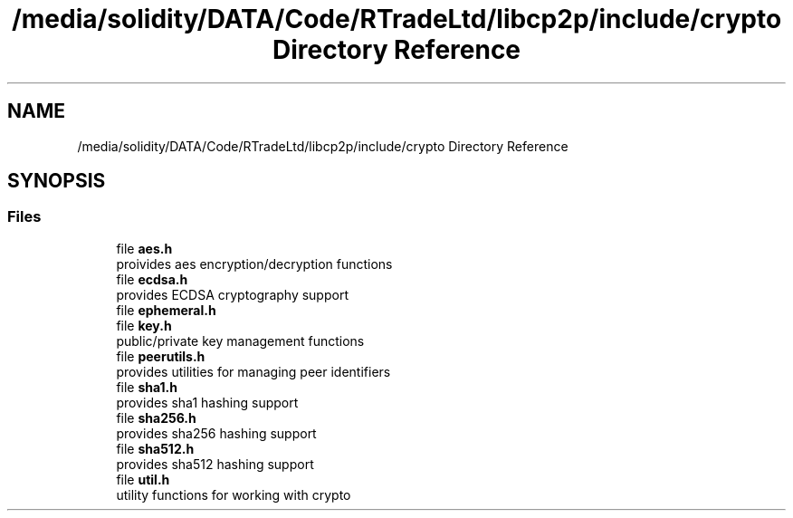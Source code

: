 .TH "/media/solidity/DATA/Code/RTradeLtd/libcp2p/include/crypto Directory Reference" 3 "Thu Aug 6 2020" "libcp2p" \" -*- nroff -*-
.ad l
.nh
.SH NAME
/media/solidity/DATA/Code/RTradeLtd/libcp2p/include/crypto Directory Reference
.SH SYNOPSIS
.br
.PP
.SS "Files"

.in +1c
.ti -1c
.RI "file \fBaes\&.h\fP"
.br
.RI "proivides aes encryption/decryption functions "
.ti -1c
.RI "file \fBecdsa\&.h\fP"
.br
.RI "provides ECDSA cryptography support "
.ti -1c
.RI "file \fBephemeral\&.h\fP"
.br
.ti -1c
.RI "file \fBkey\&.h\fP"
.br
.RI "public/private key management functions "
.ti -1c
.RI "file \fBpeerutils\&.h\fP"
.br
.RI "provides utilities for managing peer identifiers "
.ti -1c
.RI "file \fBsha1\&.h\fP"
.br
.RI "provides sha1 hashing support "
.ti -1c
.RI "file \fBsha256\&.h\fP"
.br
.RI "provides sha256 hashing support "
.ti -1c
.RI "file \fBsha512\&.h\fP"
.br
.RI "provides sha512 hashing support "
.ti -1c
.RI "file \fButil\&.h\fP"
.br
.RI "utility functions for working with crypto "
.in -1c
